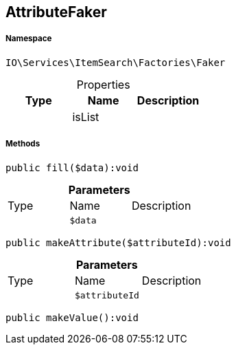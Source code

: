:table-caption!:
:example-caption!:
:source-highlighter: prettify
:sectids!:
[[io__attributefaker]]
== AttributeFaker





===== Namespace

`IO\Services\ItemSearch\Factories\Faker`





.Properties
|===
|Type |Name |Description

|
    |isList
    |
|===


===== Methods

[source%nowrap, php]
----

public fill($data):void

----

    







.*Parameters*
|===
|Type |Name |Description
|
a|`$data`
|
|===


[source%nowrap, php]
----

public makeAttribute($attributeId):void

----

    







.*Parameters*
|===
|Type |Name |Description
|
a|`$attributeId`
|
|===


[source%nowrap, php]
----

public makeValue():void

----

    







